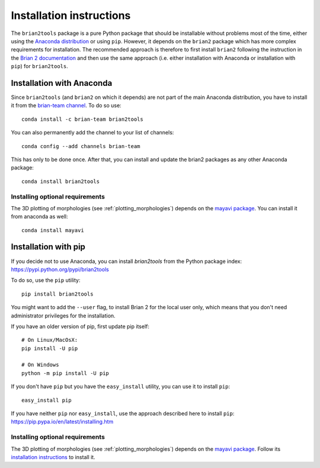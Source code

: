 Installation instructions
=========================
The ``brian2tools`` package is a pure Python package that should be installable
without problems most of the time, either using the
`Anaconda distribution <https://store.continuum.io/cshop/anaconda/>`_ or using
``pip``. However, it depends on the ``brian2`` package which has more complex
requirements for installation. The recommended approach is therefore to first
install ``brian2`` following the instruction in the
`Brian 2 documentation <https://brian2.readthedocs.org>`_ and then use the same
approach (i.e. either installation with Anaconda or installation with ``pip``)
for ``brian2tools``.

Installation with Anaconda
--------------------------
Since ``brian2tools`` (and ``brian2`` on which it depends) are not part of the
main Anaconda distribution, you have to install it from the
`brian-team channel <https://conda.binstar.org/brian-team>`_. To do so use::

    conda install -c brian-team brian2tools

You can also permanently add the channel to your list of channels::

    conda config --add channels brian-team

This has only to be done once. After that, you can install and update the brian2
packages as any other Anaconda package::

    conda install brian2tools

Installing optional requirements
~~~~~~~~~~~~~~~~~~~~~~~~~~~~~~~~
The 3D plotting of morphologies (see :ref:`plotting_morphologies`) depends on the
`mayavi package <http://docs.enthought.com/mayavi/mayavi/>`_. You can install
it from anaconda as well::

    conda install mayavi


Installation with pip
---------------------
If you decide not to use Anaconda, you can install `brian2tools` from the Python
package index: https://pypi.python.org/pypi/brian2tools

To do so, use the ``pip`` utility::

    pip install brian2tools

You might want to add the ``--user`` flag, to install Brian 2 for the local user
only, which means that you don't need administrator privileges for the
installation.

If you have an older version of pip, first update pip itself::

    # On Linux/MacOsX:
    pip install -U pip

    # On Windows
    python -m pip install -U pip

If you don't have ``pip`` but you have the ``easy_install`` utility, you can use
it to install ``pip``::

    easy_install pip

If you have neither ``pip`` nor ``easy_install``, use the approach described
here to install ``pip``: https://pip.pypa.io/en/latest/installing.htm

Installing optional requirements
~~~~~~~~~~~~~~~~~~~~~~~~~~~~~~~~
The 3D plotting of morphologies (see :ref:`plotting_morphologies`) depends on the
`mayavi package <http://docs.enthought.com/mayavi/mayavi/>`_. Follow its
`installation instructions <docs.enthought.com/mayavi/mayavi/installation.html>`_
to install it.